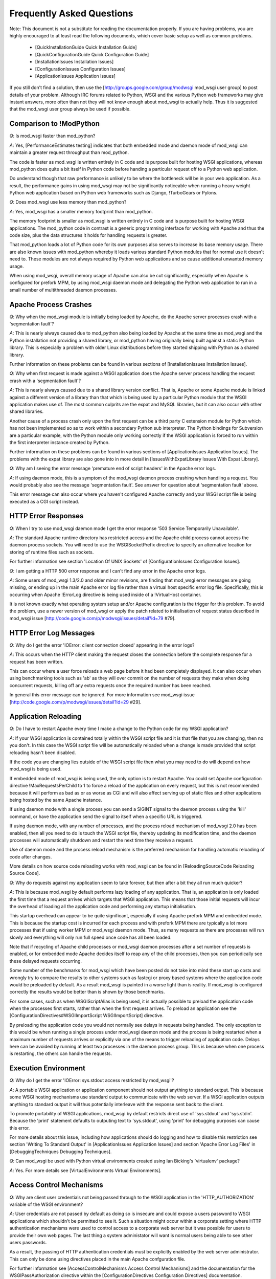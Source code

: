 

==========================
Frequently Asked Questions
==========================

Note: This document is not a substitute for reading the documentation
properly. If you are having problems, you are highly encouraged to at least
read the following documents, which cover basic setup as well as common
problems.

  * [QuickInstallationGuide Quick Installation Guide]
  * [QuickConfigurationGuide Quick Configuration Guide]

  * [InstallationIssues Installation Issues]
  * [ConfigurationIssues Configuration Issues]
  * [ApplicationIssues Application Issues]

If you still don't find a solution, then use the
[http://groups.google.com/group/modwsgi mod_wsgi user group] to post details
of your problem. Although IRC forums related to Python, WSGI and the various
Python web frameworks may give instant answers, more often than not they will
not know enough about mod_wsgi to actually help. Thus it is suggested that
the mod_wsgi user group always be used if possible.

Comparison to !ModPython
------------------------

*Q*: Is mod_wsgi faster than mod_python?

*A*: Yes, [PerformanceEstimates testing] indicates that both embedded mode
and daemon mode of mod_wsgi can maintain a greater request throughput than
mod_python.

The code is faster as mod_wsgi is written entirely in C code and is purpose
built for hosting WSGI applications, whereas mod_python does quite a bit
itself in Python code before handing a particular request off to a Python
web application.

Do understand though that raw performance is unlikely to be where the
bottleneck will be in your web application. As a result, the performance
gains in using mod_wsgi may not be significantly noticeable when running a
heavy weight Python web application based on Python web frameworks such as
Django, !TurboGears or Pylons.

*Q*: Does mod_wsgi use less memory than mod_python?

*A*: Yes, mod_wsgi has a smaller memory footprint than mod_python.

The memory footprint is smaller as mod_wsgi is written entirely in C code
and is purpose built for hosting WSGI applications. The mod_python code in
contrast is a generic programming interface for working with Apache and
thus the code size, plus the data structures it holds for handling requests
is greater.

That mod_python loads a lot of Python code for its own purposes also serves
to increase its base memory usage. There are also known issues with
mod_python whereby it loads various standard Python modules that for normal
use it doesn't need to. These modules are not always required by Python
web applications and so cause additional unwanted memory usage.

When using mod_wsgi, overall memory usage of Apache can also be cut
significantly, especially when Apache is configured for prefork MPM, by
using mod_wsgi daemon mode and delegating the Python web application to run
in a small number of multithreaded daemon processes.

Apache Process Crashes
----------------------

*Q*: Why when the mod_wsgi module is initially being loaded by Apache, do
the Apache server processes crash with a 'segmentation fault'?

*A*: This is nearly always caused due to mod_python also being loaded by
Apache at the same time as mod_wsgi and the Python installation not
providing a shared library, or mod_python having originally being built
against a static Python library. This is especially a problem with older
Linux distributions before they started shipping with Python as a shared
library.

Further information on these problems can be found in various sections of
[InstallationIssues Installation Issues].

*Q*: Why when first request is made against a WSGI application does the
Apache server process handling the request crash with a 'segmentation
fault'?

*A*: This is nearly always caused due to a shared library version conflict.
That is, Apache or some Apache module is linked against a different version
of a library than that which is being used by a particular Python module
that the WSGI application makes use of. The most common culprits are the
expat and MySQL libraries, but it can also occur with other shared
libraries.

Another cause of a process crash only upon the first request can be a third
party C extension module for Python which has not been implemented so as to
work within a secondary Python sub interpreter. The Python bindings for
Subversion are a particular example, with the Python module only working
correctly if the WSGI application is forced to run within the first
interpreter instance created by Python.

Further information on these problems can be found in various sections of
[ApplicationIssues Application Issues]. The problems with the expat library
are also gone into in more detail in
[IssuesWithExpatLibrary Issues With Expat Library].

*Q*: Why am I seeing the error message 'premature end of script headers' in
the Apache error logs.

*A*: If using daemon mode, this is a symptom of the mod_wsgi daemon process
crashing when handling a request. You would probably also see the message
'segmentation fault'. See answer for question about 'segmentation fault'
above.

This error message can also occur where you haven't configured Apache correctly
and your WSGI script file is being executed as a CGI script instead.

HTTP Error Responses
--------------------

*Q*: When I try to use mod_wsgi daemon mode I get the error response '503
Service Temporarily Unavailable'.

*A*: The standard Apache runtime directory has restricted access and the
Apache child process cannot access the daemon process sockets. You will
need to use the WSGISocketPrefix directive to specify an alternative
location for storing of runtime files such as sockets.

For further information see section 'Location Of UNIX Sockets' of
[ConfigurationIssues Configuration Issues].

*Q*: I am getting a HTTP 500 error response and I can't find any error in
the Apache error logs.

*A*: Some users of mod_wsgi 1.3/2.0 and older minor revisions, are finding
that mod_wsgi error messages are going missing, or ending up in the main
Apache error log file rather than a virtual host specific error log file.
Specifically, this is occurring when Apache !ErrorLog directive is being
used inside of a !VirtualHost container.

It is not known exactly what operating system setup and/or Apache
configuration is the trigger for this problem. To avoid the problem, use
a newer version of mod_wsgi or apply the patch related to initialisation
of request status described in mod_wsgi issue
[http://code.google.com/p/modwsgi/issues/detail?id=79 #79].

HTTP Error Log Messages
-----------------------

*Q*: Why do I get the error 'IOError: client connection closed' appearing
in the error logs?

*A*: This occurs when the HTTP client making the request closes the
connection before the complete response for a request has been written.

This can occur where a user force reloads a web page before it had been
completely displayed. It can also occur when using benchmarking tools such
as 'ab' as they will over commit on the number of requests they make when
doing concurrent requests, killing off any extra requests once the required
number has been reached.

In general this error message can be ignored. For more information see
mod_wsgi issue
[http://code.google.com/p/modwsgi/issues/detail?id=29 #29].

Application Reloading
---------------------

*Q*: Do I have to restart Apache every time I make a change to the Python
code for my WSGI application?

*A*: If your WSGI application is contained totally within the WSGI script
file and it is that file that you are changing, then no you don't. In this
case the WSGI script file will be automatically reloaded when a change is
made provided that script reloading hasn't been disabled.

If the code you are changing lies outside of the WSGI script file then what
you may need to do will depend on how mod_wsgi is being used.

If embedded mode of mod_wsgi is being used, the only option is to restart
Apache. You could set Apache configuration directive !MaxRequestsPerChild
to 1 to force a reload of the application on every request, but this is not
recommended because it will perform as bad as or as worse as CGI and will
also affect serving up of static files and other applications being hosted
by the same Apache instance.

If using daemon mode with a single process you can send a SIGINT signal to
the daemon process using the 'kill' command, or have the application send
the signal to itself when a specific URL is triggered.

If using daemon mode, with any number of processes, and the process reload
mechanism of mod_wsgi 2.0 has been enabled, then all you need to do is
touch the WSGI script file, thereby updating its modification time, and
the daemon processes will automatically shutdown and restart the next time
they receive a request.

Use of daemon mode and the process reload mechanism is the preferred
mechanism for handling automatic reloading of code after changes.

More details on how source code reloading works with mod_wsgi can be
found in [ReloadingSourceCode Reloading Source Code].

*Q*: Why do requests against my application seem to take forever, but
then after a bit they all run much quicker?

*A*: This is because mod_wsgi by default performs lazy loading of any
application. That is, an application is only loaded the first time that a
request arrives which targets that WSGI application. This means that those
initial requests will incur the overhead of loading all the application code
and performing any startup initialisation.

This startup overhead can appear to be quite significant, especially if
using Apache prefork MPM and embedded mode. This is because the
startup cost is incurred for each process and with prefork MPM there are
typically a lot more processes that if using worker MPM or mod_wsgi
daemon mode. Thus, as many requests as there are processes will run
slowly and everything will only run full speed once code has all been
loaded.

Note that if recycling of Apache child processes or mod_wsgi daemon
processes after a set number of requests is enabled, or for embedded mode
Apache decides itself to reap any of the child processes, then you can
periodically see these delayed requests occurring.

Some number of the benchmarks for mod_wsgi which have been posted
do not take into mind these start up costs and wrongly try to compare
the results to other systems such as fastcgi or proxy based systems where
the application code would be preloaded by default. As a result mod_wsgi
is painted in a worse light than is reality. If mod_wsgi is configured
correctly the results would be better than is shown by those benchmarks.

For some cases, such as when WSGIScriptAlias is being used, it is actually
possible to preload the application code when the processes first starts,
rather than when the first request arrives. To preload an application see the
[ConfigurationDirectives#WSGIImportScript WSGIImportScript] directive.

By preloading the application code you would not normally see delays in
requests being handled. The only exception to this would be when running
a single process under mod_wsgi daemon mode and the process is being
restarted when a maximum number of requests arrives or explicitly via one
of the means to trigger reloading of application code. Delays here can be
avoided by running at least two processes in the daemon process group.
This is because when one process is restarting, the others can handle the
requests.

Execution Environment
---------------------

*Q*: Why do I get the error 'IOError: sys.stdout access restricted by
mod_wsgi'?

*A*: A portable WSGI application or application component should not
output anything to standard output. This is because some WSGI hosting
mechanisms use standard output to communicate with the web server. If
a WSGI application outputs anything to standard output it will thus
potentially interleave with the response sent back to the client.

To promote portability of WSGI applications, mod_wsgi by default restricts
direct use of 'sys.stdout' and 'sys.stdin'. Because the 'print' statement
defaults to outputing text to 'sys.stdout', using 'print' for debugging
purposes can cause this error.

For more details about this issue, including how applications should do
logging and how to disable this restriction see section 'Writing To Standard
Output' in [ApplicationIssues Application Issues] and section 'Apache Error
Log Files' in [DebuggingTechniques Debugging Techniques].

*Q*: Can mod_wsgi be used with Python virtual environments created using
Ian Bicking's 'virtualenv' package?

*A*: Yes. For more details see [VirtualEnvironments Virtual Environments].

Access Control Mechanisms
-------------------------

*Q*: Why are client user credentials not being passed through to the WSGI
application in the 'HTTP_AUTHORIZATION' variable of the WSGI environment?

*A*: User credentials are not passed by default as doing so is insecure and
could expose a users password to WSGI applications which shouldn't be
permitted to see it. Such a situation might occur within a corporate
setting where HTTP authentication mechanisms were used to control access to
a corporate web server but it was possible for users to provide their own
web pages. The last thing a system administator will want is normal users
being able to see other users passwords.

As a result, the passing of HTTP authentication credentials must be
explicitly enabled by the web server administrator. This can only be done
using directives placed in the main Apache confguration file.

For further information see [AccessControlMechanisms Access Control Mechanisms]
and the documentation for the WSGIPassAuthorization directive within the
[ConfigurationDirectives Configuration Directives] documentation.

*Q*: Is there a way of having a WSGI application provide user authentication
for resources outside of the application such as static files, CGI scripts
or even a distinct application. In other words, something akin to being able
to define access, authentication and authorisation handlers in mod_python?

*A*: Providing you are using Apache 2.0 or later, version 2.0 of mod_wsgi
provides support for hooking into the Apache access, authentication and
authorisation handler phases. This doesn't allow full control of how the
Apache handler is implemented, but does allow control over how user
credentials are validated, determination of what groups a user is a member
of and whether specific hosts are allowed access. This is generally more
than sufficient and makes the task somewhat simpler than needing to
implement a full handler like in mod_python as Apache and mod_wsgi do all
the hard work.

For further information see [AccessControlMechanisms Access Control Mechanisms].
